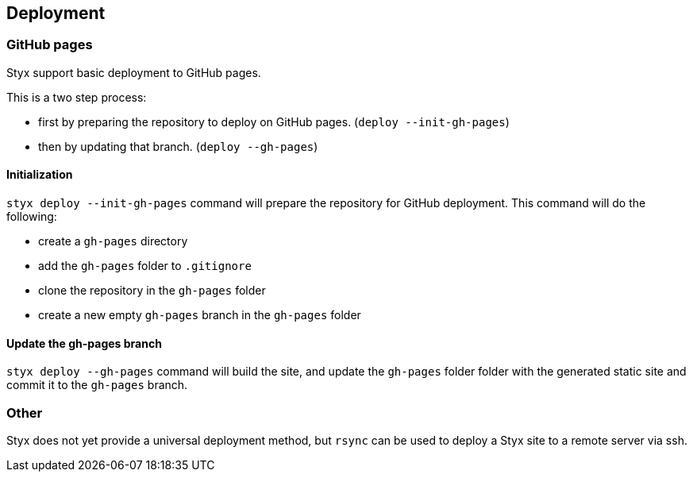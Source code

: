 == Deployment

=== GitHub pages

Styx support basic deployment to GitHub pages.

This is a two step process:

- first by preparing the repository to deploy on GitHub pages. (`deploy --init-gh-pages`)
- then by updating that branch. (`deploy --gh-pages`)

==== Initialization

`styx deploy --init-gh-pages` command will prepare the repository for GitHub deployment. This command will do the following:

- create a `gh-pages` directory
- add the `gh-pages` folder to `.gitignore`
- clone the repository in the `gh-pages` folder
- create a new empty `gh-pages` branch in the `gh-pages` folder


==== Update the gh-pages branch

`styx deploy --gh-pages` command will build the site, and update the `gh-pages` folder folder with the generated static site and commit it to the `gh-pages` branch.


=== Other

Styx does not yet provide a universal deployment method, but `rsync` can be used to deploy a Styx site to a remote server via ssh.

